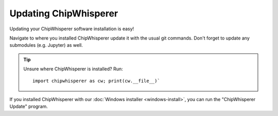 .. _updating:

######################
Updating ChipWhisperer
######################

Updating your ChipWhisperer software installation is easy!

Navigate to where you installed ChipWhisperer update it with the usual git
commands. Don't forget to update any submodules (e.g. Jupyter) as well.

.. tip::
    Unsure where ChipWhisperer is installed? Run::

        import chipwhisperer as cw; print(cw.__file__)`


If you installed ChipWhisperer with our :doc:`Windows installer <windows-install>`,
you can run the "ChipWhisperer Update" program.


